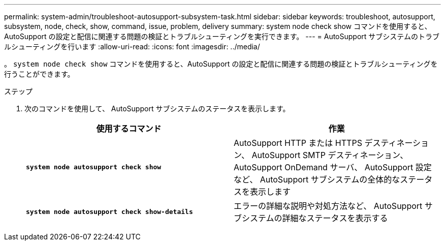 ---
permalink: system-admin/troubleshoot-autosupport-subsystem-task.html 
sidebar: sidebar 
keywords: troubleshoot, autosupport, subsystem, node, check, show, command, issue, problem, delivery 
summary: system node check show コマンドを使用すると、 AutoSupport の設定と配信に関連する問題の検証とトラブルシューティングを実行できます。 
---
= AutoSupport サブシステムのトラブルシューティングを行います
:allow-uri-read: 
:icons: font
:imagesdir: ../media/


[role="lead"]
。 `system node check show` コマンドを使用すると、AutoSupport の設定と配信に関連する問題の検証とトラブルシューティングを行うことができます。

.ステップ
. 次のコマンドを使用して、 AutoSupport サブシステムのステータスを表示します。
+
|===
| 使用するコマンド | 作業 


 a| 
`*system node autosupport check show*`
 a| 
AutoSupport HTTP または HTTPS デスティネーション、 AutoSupport SMTP デスティネーション、 AutoSupport OnDemand サーバ、 AutoSupport 設定など、 AutoSupport サブシステムの全体的なステータスを表示します



 a| 
`*system node autosupport check show-details*`
 a| 
エラーの詳細な説明や対処方法など、 AutoSupport サブシステムの詳細なステータスを表示する

|===

